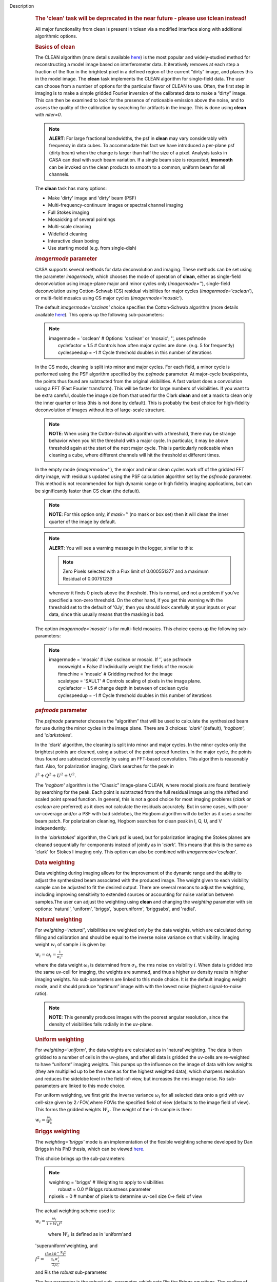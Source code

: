 Description
      .. rubric:: The 'clean' task will be deprecated in the near future
         - please use tclean instead!
         :name: the-clean-task-will-be-deprecated-in-the-near-future---please-use-tclean-instead

      All major functionality from clean is present in tclean via a
      modified interface along with additional algorithmic options.

       

      .. rubric:: Basics of **clean**
         :name: basics-of-clean

      The CLEAN algorithm (more details available
      `here <https://www.cv.nrao.edu/~abridle/deconvol/node7.html>`__)
      is the most popular and widely-studied method for reconstructing a
      model image based on interferometer data. It iteratively removes
      at each step a fraction of the flux in the brightest pixel in a
      defined region of the current “dirty” image, and places this in
      the model image. The **clean** task implements the CLEAN algorithm
      for single-field data. The user can choose from a number of
      options for the particular flavor of CLEAN to use. Often, the
      first step in imaging is to make a simple gridded Fourier
      inversion of the calibrated data to make a “dirty” image. This can
      then be examined to look for the presence of noticeable emission
      above the noise, and to assess the quality of the calibration by
      searching for artifacts in the image. This is done using **clean**
      with *niter=0*.

      .. note:: **ALERT**: For large fractional bandwidths, the psf in
         **clean** may vary considerably with frequency in data cubes.
         To accommodate this fact we have introduced a per-plane psf
         (dirty beam) when the change is larger than half the size of a
         pixel. Analysis tasks in CASA can deal with such beam
         variation. If a single beam size is requested, **imsmooth** can
         be invoked on the clean products to smooth to a common, uniform
         beam for all channels.

      The **clean** task has many options:

      -  Make 'dirty' image and 'dirty' beam (PSF)
      -  Multi-frequency-continuum images or spectral channel imaging
      -  Full Stokes imaging
      -  Mosaicking of several pointings
      -  Multi-scale cleaning
      -  Widefield cleaning
      -  Interactive clean boxing
      -  Use starting model (e.g. from single-dish)

       

      .. rubric:: *imagermode* parameter
         :name: imagermode-parameter

      CASA supports several methods for data deconvolution and imaging.
      These methods can be set using the parameter *imagermode*, which
      chooses the mode of operation of **clean**, either as single-field
      deconvolution using image-plane major and minor cycles only
      (*imagermode=''*), single-field deconvolution using Cotton-Schwab
      (CS) residual visibilities for major cycles
      (*imagermode='csclean'*), or multi-field mosaics using CS major
      cycles (*imagermode='mosaic'*).

      The default *imagermode='csclean'* choice specifies the
      Cotton-Schwab algorithm (more details available
      `here <https://www.cv.nrao.edu/~abridle/deconvol/node10.html>`__).
      This opens up the following sub-parameters:

      .. note:: | imagermode          =  'csclean'   #  Options: 'csclean' or
           'mosaic'; '', uses psfmode
         |      cyclefactor    =        1.5   #  Controls how often
           major cycles are done. (e.g. 5 for frequently)
         |      cyclespeedup   =         -1   #  Cycle threshold doubles
           in this number of iterations

      In the CS mode, cleaning is split into minor and major cycles. For
      each field, a minor cycle is performed using the PSF algorithm
      specified by the *psfmode* parameter. At major-cycle breakpoints,
      the points thus found are subtracted from the original
      visibilities. A fast variant does a convolution using a FFT (Fast
      Fourier transform). This will be faster for large numbers of
      visibilities. If you want to be extra careful, double the image
      size from that used for the Clark **clean** and set a mask to
      clean only the inner quarter or less (this is not done by
      default). This is probably the best choice for high-fidelity
      deconvolution of images without lots of large-scale structure.

      .. note:: **NOTE**: When using the Cotton-Schwab algorithm with a
         threshold, there may be strange behavior when you hit the
         threshold with a major cycle. In particular, it may be above
         threshold again at the start of the next major cycle. This is
         particularly noticeable when cleaning a cube, where different
         channels will hit the threshold at different times.

      In the empty mode (*imagermode=''*), the major and minor clean
      cycles work off of the gridded FFT dirty image, with residuals
      updated using the PSF calculation algorithm set by the *psfmode*
      parameter. This method is not recommended for high dynamic range
      or high fidelity imaging applications, but can be significantly
      faster than CS clean (the default).

      .. note:: **NOTE**: For this option only, if *mask=''* (no mask or box
         set) then it will clean the inner quarter of the image by
         default.

      .. note:: **ALERT**: You will see a warning message in the logger,
         similar to this:

         .. note:: Zero Pixels selected with a Flux limit of 0.000551377 and a
            maximum Residual of 0.00751239

         whenever it finds 0 pixels above the threshold. This is normal,
         and not a problem if you’ve specified a non-zero threshold. On
         the other hand, if you get this warning with the threshold set
         to the default of '0Jy', then you should look carefully at your
         inputs or your data, since this usually means that the masking
         is bad.

      The option *imagermode='mosaic'* is for multi-field mosaics. This
      choice opens up the following sub-parameters:

      .. note:: | imagermode          =   'mosaic'   #  Use csclean or mosaic. 
           If ’’, use psfmode
         |      mosweight      =      False   #  Individually weight the
           fields of the mosaic
         |      ftmachine      =   'mosaic'   #  Gridding method for the
           image
         |      scaletype      =    'SAULT'   #  Controls scaling of
           pixels in the image plane.
         |      cyclefactor    =        1.5   #  change depth in between
           of  csclean cycle
         |      cyclespeedup   =         -1   #  Cycle threshold doubles
           in this number of iterations

      .. rubric:: *psfmode* parameter
         :name: psfmode-parameter

      The *psfmode* parameter chooses the “algorithm” that will be used
      to calculate the synthesized beam for use during the minor cycles
      in the image plane. There are 3 choices: '*clark*' (default),
      '*hogbom*', and '*clarkstokes*'.

      In the 'clark' algorithm, the cleaning is split into minor and
      major cycles. In the minor cycles only the brightest points are
      cleaned, using a subset of the point spread function. In the major
      cycle, the points thus found are subtracted correctly by using an
      FFT-based convolution. This algorithm is reasonably fast. Also,
      for polarization imaging, Clark searches for the peak in

      :math:`I^2 + Q^2 + U^2 + V^2`.

      The '*hogbom*' algorithm is the “Classic” image-plane CLEAN, where
      model pixels are found iteratively by searching for the peak. Each
      point is subtracted from the full residual image using the shifted
      and scaled point spread function. In general, this is not a good
      choice for most imaging problems (*clark* or *csclean* are
      preferred) as it does not calculate the residuals accurately. But
      in some cases, with poor uv-coverage and/or a PSF with bad
      sidelobes, the Hogbom algorithm will do better as it uses a
      smaller beam patch. For polarization cleaning, Hogbom searches for
      clean peak in I, Q, U, and V independently.

      In the '*clarkstokes*' algorithm, the Clark psf is used, but for
      polarization imaging the Stokes planes are cleaned sequentially
      for components instead of jointly as in '*clark*'. This means that
      this is the same as 'clark' for Stokes I imaging only. This option
      can also be combined with *imagermode='csclean'*.

       

      .. rubric:: Data weighting
         :name: data-weighting

      Data weighting during imaging allows for the improvement of the
      dynamic range and the ability to adjust the synthesized beam
      associated with the produced image. The weight given to each
      visibility sample can be adjusted to fit the desired output. There
      are several reasons to adjust the weighting, including improving
      sensitivity to extended sources or accounting for noise variation
      between samples.The user can adjust the weighting using **clean**
      and changing the *weighting* parameter with six options:
      'natural', 'uniform', 'briggs',  'superuniform', 'briggsabs', and
      'radial'.

      .. rubric:: Natural weighting
         :name: natural-weighting

      For *weighting='natural'*, visibilities are weighted only by the
      data weights, which are calculated during filling and calibration
      and should be equal to the inverse noise variance on that
      visibility. Imaging weight :math:`w_i` of
      sample :math:`\dot\imath` is given by:

      :math:`w_i = \omega_i = \frac{1}{{\sigma_i}^2}`

      where the data weight :math:`\omega_i` is determined from
      :math:`\sigma_i`, the rms noise on visibility :math:`\dot\imath`.
      When data is gridded into the same uv-cell for imaging, the
      weights are summed, and thus a higher uv density results in higher
      imaging weights. No sub-parameters are linked to this mode choice.
      It is the default imaging weight mode, and it should produce
      “optimum” image with with the lowest noise (highest
      signal-to-noise ratio).

      .. note:: **NOTE**: This generally produces images with the poorest
         angular resolution, since the density of visibilities falls
         radially in the uv-plane.

      .. rubric:: Uniform weighting
         :name: uniform-weighting
         :class: nopar

      For *weighting='uniform'*, the data weights are calculated as in
      'natural'weighting. The data is then gridded to a number of cells
      in the uv-plane, and after all data is gridded the uv-cells are
      re-weighted to have “uniform” imaging weights. This pumps up the
      influence on the image of data with low weights (they are
      multiplied up to be the same as for the highest weighted data),
      which sharpens resolution and reduces the sidelobe level in the
      field-of-view, but increases the rms image noise. No
      sub-parameters are linked to this mode choice.

      For uniform weighting, we first grid the inverse variance
      :math:`\omega_i` for all selected data onto a grid with uv
      cell-size given by 2 ∕ FOV,where FOVis the specified field of view
      (defaults to the image field of view). This forms the gridded
      weights :math:`W_k`. The weight of the :math:`\dot\imath`-th
      sample is then:

      :math:`w_i = \frac{w_i}{W_k}`

      .. rubric:: Briggs weighting
         :name: briggs-weighting
         :class: noindent

      The *weighting='briggs'* mode is an implementation of the
      flexible weighting scheme developed by Dan Briggs in his PhD
      thesis, which can be viewed
      `here <http://www.aoc.nrao.edu/dissertations/dbriggs/>`__.

      This choice brings up the sub-parameters:

      .. note:: | weighting      =   'briggs'  
           #   Weighting to apply to visibilities  
         |      robust    =        0.0   #   Briggs robustness parameter
            
         |      npixels   =          0   #   number of pixels to determine uv-cell size 0=> field of view

      The actual weighting scheme used is:

      :math:`w_i = \frac{\omega_i}{1 + W_k f^2}`

       where :math:`W_k` is defined as in 'uniform'and
      'superuniform'weighting, and

      :math:`f^2 = \frac{(5 \times 10^{-\text{R}})^2}{\frac{\Sigma_k W_k^2}{\Sigma_i \omega_i}}`

      and Ris the *robust* sub-parameter.

      The key parameter is the *robust sub-* parameter, which sets Rin
      the Briggs equations. The scaling of Ris such that *robust=0*
      gives a good trade-off between resolution and sensitivity. The
      robustRtakes value between -2.0 (close to uniform weighting) to
      2.0 (close to natural).

      Superuniform weighting can be combined with Briggs weighting using
      the *npixels* sub-parameter. This works as in
      ’superuniform’weighting.

      .. rubric:: Superuniform weighting
         :name: superuniform-weighting
         :class: noindent

      The *weighting='superuniform'* mode is similar to the
      'uniform'weighting mode but there is now an additional
      *npixels* sub-parameter that specifies a change to the number of
      cells on a side (with respect to uniform weighting) to define a
      uv-plane patch for the weighting renormalization. If
      *npixels=0* , you get uniform weighting.

      .. rubric:: Briggsabs weighting
         :name: briggsabs-weighting

      For *weighting='briggsabs'*, a slightly different Briggs weighting
      is used, with:

      :math:`w_i = \frac{\omega_i}{W_k \text{R}^2 + 2\sigma_\text{R}^2}`

      where Ris the *robust* parameter and :math:`\sigma_\text{R}` is
      the *noise* parameter.

      This choice brings up the sub-parameters:

      .. note:: | weighting      = 'briggsabs' 
           #   Weighting to apply to visibilities  
         |      robust    =      0.0     #   Briggs robustness parameter
            
         |      noise     =  '0.0Jy'    
           #   noise parameter for briggs weighting when rmode='abs' 
         |      npixels   =        0     #   number of pixels to determine uv-cell size 0=> field of view

      Otherwise, this works as *weighting='briggs'* above.

      .. rubric:: Radial weighting
         :name: radial-weighting

      The *weighting='radial'* mode is a seldom-used option that
      increases the weight by the radius in the uv-plane, i.e.:

      :math:`w_i = \omega_i \times \sqrt{u_i^2 + v_i^2}`

      Technically, this would be called an inverse uv-taper, since it
      depends on uv-coordinates and not on the data per-se. Its effect
      is to reduce the rms sidelobes for an east-west synthesis array.
      This option has limited utility.

       

      .. rubric:: Output images with parameter *imagename*
         :name: output-images-with-parameter-imagename

      The value of the *imagename* parameter is used as the root name of
      the output image. Depending on the particular task and the options
      chosen, one or more images with names built from that root will be
      created. For example, the **clean** task run with
      *imagename='ngc5921'* a series of output images will be created
      with the names ngc5921.clean, ngc5921.residual, ngc5921.model,
      etc. If an image with that name already exists, it will in general
      be overwritten. Beware using names of existing images however. If
      the **clean** is run using an *imagename* where
      <imagename>.residual and <imagename>.model already exist  then
      **clean** will continue starting from these (effectively
      restarting from the end of the previous **clean**). Thus, if
      multiple runs of **clean** are run consecutively with the same
      *imagename*, then the cleaning is incremental (as in the
      `difmap <https://www.cv.nrao.edu/adass/adassVI/shepherdm.html>`__
      package).

      The output image may also have a different beam per plane. For
      datasets with very large fractional bandwidth, **clean** will use
      a different PSF for each channel when the PSF changes by more than
      half a pixel as a function of frequency. To smooth to a common
      resolution, one can either use the parameter *resmooth* to smooth
      to the smallest common possible beam, *restoringbeam* for an
      arbitrary, larger beam, or the task **imsmooth** after cleaning.
      Data analysis tasks such as **immoments** in CASA support changing
      beams per plane.

      There is some differences between the output images based on the
      algorithm used during a **clean**. The following is a list of
      differences between MS-MFS (*nterms>1*) and standard imaging, in
      the current CASA release:

      #. Iterations always proceed as cs-clean major/minor cycles, and
         uses the full psf during minor cycle iterations. There are
         currently no user-controls on the *cyclespeedup*, and the
         flux-limit per major cycle is chosen as 10% of the peak
         residual. In future releases, this will be made more
         adaptive/controllable.
      #. Currently, the following options are not supported for
         *nterms>1*: *psfmode*, *pbcorr*, *minpb*,
         *imagermode='mosaic'*, *gridmode='aprojection'*,
         *cyclespeedup*, and allowed are one of Stokes I, Q, U, V, RR,
         LL, XX, YY at a time. More options and combinations are
         currently under development and testing. Under 'Using
         CASA'→'Other Documentation'→'Imaging Algorithms in CASA' you
         can find the latest implementations.

       

      .. rubric:: Mosaic imaging
         :name: mosaic-imaging

      The **clean** task contains the capability to image multiple
      pointing centers together into a single “mosaic” image. This
      ability is controlled by setting *imagermode='mosaic'*. The key
      parameter that controls how clean produces the mosaic is the
      *ftmachine* sub-parameter. For *ftmachine='ft'*, clean will
      perform a weighted combination of the images produced by
      transforming each mosaic pointing separately. This can be slow, as
      the individual sub-images must be recombined in the image plane.

      .. note:: **NOTE**: This option is preferred for data taken with
         sub-optimal mosaic sampling (e.g. fields too far apart, on a
         sparse irregular pattern, etc.)

      If *ftmachine='mosaic'*, then the data are gridded onto a single
      uv-plane which is then transformed to produce the single output
      image. This is accomplished by using a gridding kernel that
      approximates the  transform of the primary beam pattern. Note that
      for this mode the <imagename>.flux image includes this convolution
      kernel in its effective weighted response pattern (needed to
      “primary-beam correct” the output image). For this mode only, an
      additional image <imagename>.flux.pbcoverage is produced that is
      the primary-beam coverage only used to compute the *minpb* cutoff.

      The *flatnoise* parameter determines whether the minor cycle
      performs on the the residual with or without a primary beam
      correction. Whereas the former has the correct fluxes, the latter
      has a uniform noise, which allows for a simpler deconvolution in
      particular at the the edges of the mosaic where the primary beam
      correction is largest.

      .. note:: **ALERT**: In order to avoid aliasing artifacts for
         *ftmachine='mosaic'* in the mosaic image, due to the discrete
         sampling of the mosaic pattern on the sky, you should make an
         image in which the desired unmasked part of the image (above
         minpb) lies within the inner quarter. In other words, make an
         image twice as big as necessary to encompass the mosaic.

      It is also important to choose an appropriate *phasecenter* for
      your output mosaic image. The phase center should not be at the
      edge of an image with pointings around it. In that case, FFT
      aliasing may creep into the image.

      .. rubric:: Mosaic *threshold* parameter
         :name: mosaic-threshold-parameter

      For mosaics, the specification of the threshold is not
      straightforward, as it is in the single field case. This is
      because the different fields can be observed to different depths,
      and get different weights in the mosaic. We now provide internal
      rescaling (based on scaletype) so **clean** does its component
      search on a properly weighted and scaled version of the sky. For
      *ftmachine='ft'*, the minor cycles of the deconvolution are
      performed on an image that has been weighted to have constant
      noise, as in 'SAULT' weighting. This is equivalent to making a
      dirty mosaic by coadding dirty images made from the individual
      pointings with a sum of the mosaic contributions to a given pixel
      weighted by so as to give constant noise across the image. This
      means that the flux scale can vary across the mosaic depending on
      the effective noise (higher weighted regions have lower noise, and
      thus will have higher “fluxes” in the 'SAULT' map). Effectively,
      the flux scale that threshold applies to is that at the center of
      the highest-weighted mosaic field, with higher-noise regions
      down-scaled accordingly. Compared to the true sky, this image has
      a factor of the PB, plus a scaling map (returned in the .flux
      image). You will preferentially find components in the low-noise
      regions near mosaic centers. When *ftmachine='mosaic'* and
      *scaletype='SAULT'*, the deconvolution is also performed on a
      “constant noise image”, as detailed above for 'ft'.

      .. note:: **ALERT**: The intrinsic image made using *ftmachine='mosaic'*
         is equivalent to a dirty mosaic that is formed by coadding
         dirty images made from the individual fields after apodizing
         each by the PB function. Thus compared to the true sky, this
         has a factor of the PB 2 in it. You would thus preferentially
         find components in the centers of the mosaic fields (even more
         so than in the 'ft' mosaics). We now rescale this image
         internally at major-cycle (and interactive) boundaries based on
         scaletype, and do not have a way to clean on the raw unscaled
         dirty image (as was done in previous released versions).

       

      .. rubric:: Multi-scale cleaning
         :name: multi-scale-cleaning

      The CASA multi-scale algorithm uses “Multi-scale CLEAN” to
      deconvolve using delta-functions and circular Gaussians as the
      basis functions for the model, instead of just delta-functions or
      pixels as in the other **clean** algorithms. This algorithm is
      still in the experimental stage, mostly because we are working on
      better algorithms for setting the scales for the Gaussians. The
      sizes of the Gaussians are set using the *scales* sub-parameter.

      Multi-scale cleaning is also not as sensitive to the loop gain as
      regular cleaning algorithms. A loop gain of 0.3 may still work
      fine and will considerably speed up the processing time.
      Increasing the cyclefactor by a few may provide better stability
      in the solution, in particular when the data exhibit a severely
      non-Gaussian dirty beam.

      .. note:: **Inside the Toolkit**: The **im.setscales** method sets the
         multi-scale Gaussian widths. In addition to choosing a list of
         sizes in pixels, you can just pick a number of scales and get a
         geometric series of sizes.

      To activate multi-scale mode, specify a non-blank list of scales
      in the *multiscale* parameter. A good rule of thumb for starters
      is [ 0, 2xbeam, 5xbeam ], and maybe adding larger scales up to the
      maximum scale the interferometer can image. E.g. for a 2 arcsecond
      beam:

      .. note:: multiscale = [0,6,10,30] # Four scales including point sources

      These are given in numbers of pixels, and specify FWHM of the
      Gaussians used to compute the filtered images. Setting the
      *multiscale* parameter to a non-empty list opens up the
      sub-parameter:

      .. note:: | multiscale = [0, 6, 10, 30]  # set deconvolution scales
           (pixels)    
         |      negcomponent = -1       # Stop cleaning if the
         |                              # largest scale finds this
           number of neg
         |                              # components
         |      smallscalebias = 0.6    # a bias to give more weight
         |                              # toward smaller scales

      The *negcomponent* sub-parameter is here to set the point at which
      the **clean** terminates because of negative components. For
      *negcomponent > 0*, component search will cease when this number
      of negative  components are found at the largest scale. If
      *negcomponent = -1,* then component search will continue even if
      the largest component is negative. Increasing *smallscalebias*
      gives more weight to small scales. A value of 1.0 weighs the
      largest scale to zero and a value < 0.2 weighs all scales nearly
      equally. The default of 0.6 is usually a good number as it
      corresponds to a weighting that approximates the normalization of
      each component by its area. Depending on the image, however, it
      may be necessary to tweak the *smallscalebias* for a better
      convergence of the algorithm.

      .. note:: **NOTE**: Currently *smallscalebias* is ignored by the MS-MFS
         algorithm. It will be available in a future release.

      .. rubric:: MS-MFS Algorithm
         :name: ms-mfs-algorithm

      The MS-MFS (multiscale-multifrequency synthesis) algorithm
      combines the concepts of multi-scale and multi-frequency synthesis
      cleaning for wideband synthesis imaging. Setting the *mode='mfs'*
      sub-parameter *nterms>1* runs the MS-MFS algorithm, and the choice
      of *nterms* should depend on the expected shape and SNR of the
      spectral structure, across the chosen bandwidth. The MS-MFS
      algorithm requires the *multiscale* parameter to be set. For
      point-source deconvolution, set *multiscale=[0]* (also the
      default). Output images represent Taylor-coefficients of the sky
      spectrum (images with file-name extensions of tt0,tt1,etc). A
      spectral index map is also computed as the ratio of the first two
      terms, following this convention:

      :math:`I(\nu) = I(ref_\nu) \times  (\nu/\nu_0)^\alpha`

      .. note:: **NOTE**: Unlike standard multi-scale cleaning (*multiscale=
         [0,6,10,....]* with *nterms=1*), with higher nterms the largest
         specified scale size must lie within the sampled range of the
         interferometer. If not, there can be an ambiguity in the
         spectral reconstruction at very large spatial scales.

      Additionally, a spectral-index error image is made by treating
      Taylor-coefficient residuals as errors, and propagating them
      through the division used to compute spectral-index. It is meant
      to be a guide to which parts of the spectral-index image to trust,
      and the values may not always represent a statistically-correct
      error. For more details about this algorithm, please refer to the
      paper titled "A multi-scale multi-frequency deconvolution
      algorithm for synthesis imaging in radio interferometry"
      `[1] <#cit1>`__ .

      .. note:: **NOTE**: The software implementation of the MS-MFS algorithm
         for *nterms>1* currently does not allow combination with
         mosaics and pbcor.

       

      .. rubric:: Polarization Imaging
         :name: polarization-imaging

      The *stokes* parameter specifies the Stokes parameters for the
      resulting images, with standard imaging only using the
      *stokes='I'* for the total intensity measurement.

      .. note:: **NOTE**: Forming Stokes Q and U images requires the presence
         of cross-hand polarizations (e.g. RL and LR for circularly
         polarized systems such as the VLA) in the data. Stokes V
         requires both parallel hands (RR and :LL) for circularly
         polarized systems or the cross-hands (XY and YX) for linearly
         polarized systems such as ALMA and ATCA.

      This parameter is specified as a string of up to four letters and
      can indicate stokes parameters themselves, Right/Left hand
      polarization products, or linear polarization products (X/Y). For
      example,

      .. note:: | stokes = 'I' # Intensity only
         | stokes = 'IQU' # Intensity and linear polarization
         | stokes = 'IV' # Intensity and circular polarization
         | stokes = 'IQUV' # All Stokes imaging
         | stokes = 'RR' # Right hand polarization only
         | stokes = 'XXYY' # Both linear polarizations

      are common choices (see the inline help of **clean** for a full
      range of possible options). The output image will have planes
      (along the “polarization axis”) corresponding to the chosen Stokes
      parameters. If as input to deconvolution tasks such as **clean**,
      the *stokes* parameter includes polarization planes other than I,
      then choosing *psfmode='hogbom'* or *psfmode='clarkstokes'* will
      **clean** (search for components) each plane sequentially, while
      *psfmode='clark'* will deconvolve jointly.

      .. note:: **ALERT**: As of Release 3.2, **clean** expects that all input
         polarizations are present. E.g. if you have RR and LL dual
         polarization data and you flagged parts of RR but not LL,
         **clean** will ignore both polarizations in slice. It is
         possible to split out a polarization product with **split** and
         image separately. But you will not be able to combine these
         part-flagged data in the uv-domain. We will remove that
         restriction in a future CASA release.

       

      .. rubric:: Hints on **clean** with flanking fields
         :name: hints-on-clean-with-flanking-fields

      | There are two ways of specifying multi-field images for clean:
        (a) the task parameters are used to define the first (main)
        field and a text file containing definitions of all additional
        fields is supplied to the outlierfile task parameter, or (b) all
        fields are specified as lists for each task parameter.
      | For the first example, the outlier file must contain the
        following parameters per field: *imagename*, *imsize*, and
        *phasecenter*. Optional parameters include *mask* and
        *modelimage*. The parameter set for each field must begin with
        *imagename*. Parameters can be listed in a single line or span
        multiple lines. The task inputs are:

      .. note:: | imagename = 'M1_0'
         | outlierfile='outlier.txt'
         | imsize = [1024,1024]
         | phasecenter = 'J2000 13h27m20.98 43d26m28.0'

       The contents of outlier file 'outlier.txt' are:

      ::

         imagename = 'M1_1'
         imsize = [128,128]
         phasecenter = 'J2000 13h30m52.159 43d23m08.02'
         mask = ['out1.mask', 'circle[[40pix,40pix],5pix]' ]
         modelimage = 'out1.model'
         imagename = 'M1_2'
         imsize = [128,128]
         phasecenter = 'J2000 13h24m08.16 43d09m48.0'

      | In this example, the first field 'M1_0' is defined using main
        task parameters. The next two 'M1_1' and 'M1_2' are listed in
        the file 'outlier.txt'.  A *mask* and *modelimage* has been
        supplied only for the second field (M1_1). Fields with
        unspecified masks will use the full field for cleaning.
      | For the second example, the inputs are instead included in the
        main parameters, using brackets to signify multiple inputs.
        Parameters that support lists for multi-field specification are
        *imagename*, *imsize*, *phasecenter*, *mask*, and *modelimage*.
        The task inputs are:

      .. note:: | imagename = ['M1_0','M1_1','M1_2]
         | imsize = [[1024,1024],[128,128],[128,128]]
         | phasecenter = ['J2000 13h27m20.98 43d26m28.0',
         |                        'J2000 13h30m52.159 43d23m08.02',
         |                        'J2000 13h24m08.16 43d09m48.0']
         | mask=[[''], ['out1.mask','circle[[40pix,40pix],5pix]'],['']]
         | modelimage=[[''],['out1.model'],['']]

      .. note:: **NOTE**: All lists must have the same length.

      In both examples, the following images will be made:

      -  M1_0.image, M1_1.image, M1_2.image (cleaned images)
      -  M1.0.model, M1_1.model, M1_2.model (model images)
      -  M1.0.residual, M1_1.residual, M1_2.residual (residual images)

      .. note:: **NOTE**: The old AIPS-style outlier-file and boxfile formats
         have been deprecated. However, due to user-requests, they will
         continue be supported in CASA 3.4. Note that the old outlier
         file format does not support the specification of modelimage
         and mask for each field. The new format is more complete, and
         less ambiguous, so please consider updating your scripts.

       

      .. rubric:: Parameters
         :name: parameters

      .. rubric:: *vis*
         :name: vis

      Name(s) of input visibility file(s). default: none; example:
      *vis='ngc5921.ms'*; *vis=['ngc5921a.ms','ngc5921b.ms']*; multiple
      MSes

      .. rubric:: *imagename*
         :name: imagename

      Pre-name of output images.

          default: none; example: *imagename='m2'*

          Output images are:

      -  m2.image; cleaned and restored image with or without primary
         beam correction
      -  m2.psf; point-spread function (dirty beam)
      -  m2.flux;  relative sky sensitivity over field
      -  m2.flux.pbcoverage;  relative pb coverage over field (gets
         created only for *ft='mosaic'*)
      -  m2.model; image of clean components
      -  m2.residual; image of residuals
      -  m2.interactive.mask; image containing clean regions  

           To include outlier fields:
      imagename=['n5921','outlier1','outlier2']

      .. rubric:: *outlierfile*
         :name: outlierfile

      Text file name which contains image names, sizes, field centers
      (See 'HINTS ON CLEAN WITH FLANKING FIELDS' above for the format of
      this outlier file.)

      .. rubric:: *field*
         :name: field

      Select fields to image or mosaic.  Use field ID(s) or name(s).
      ['go listobs' to obtain the list id's or names]

      |     default: '' all fields; If field string is a non-negative
        integer, it is assumed to be a field index otherwise, it is
        assumed to be a field name
      |     examples: *field='0~2'*; field IDs 0,1,2
      |                        *field='0,4,5~7'*; field IDs 0,4,5,6,7
      |                        *field='3C286,3C295'*; field named 3C286
        and 3C295
      |                        *field = '3,4C*'*; field id 3, all names
        starting with 4C
      |     For multiple MS input, a list of field strings can be used:
      |                        *field = ['0~2','0~4']*; field IDs 0-2
        for the first MS and 0-4 for the second
      |                        *field = '0~2'*; field IDs 0-2 for all
        input MSes

      .. rubric:: *spw*
         :name: spw

      Select spectral window/channels

      .. note:: **NOTE**:  Channels de-selected here will contain all zeros if
         selected by the parameter *mode* subparameters.

      |     default: '' all spectral windows and channels
      |     examples: *spw='0~2,4'*; spws 0,1,2,4 (all channels)
      |                        *spw='0:5~61'*; spw 0, channels 5 to 61
      |                        *spw='<2'*;   spws less than 2 (i.e. 0,1)
      |                        *spw='0,10,3:3~45'*; spw 0,10 all
        channels, spw 3, channels 3 to 45.
      |                        *spw='0~2:2~6'*; spw 0,1,2 with channels
        2 through 6 in each.
      |     For multiple MS input, a list of spw strings can be used:
      |                        *spw=['0','0~3']*; spw ids 0 for the
        first MS and 0-3 for the second
      |                        *spw='0~3'* spw ids 0-3 for all input MS
      |                        *spw='3:10~20;50~60'* for multiple
        channel ranges within spw id 3
      |                        *spw='3:10~20;50~60,4:0~30'* for
        different channel ranges for spw ids 3 and 4
      |                        *spw='0:0~10,1:20~30,2:1;2;3'*; spw 0,
        channels 0-10, spw 1, channels 20-30, and spw 2, channels, 1,2
        and 3
      |                        *spw='1~4;6:15~48'* for channels 15
        through 48 for spw ids 1,2,3,4 and 6

      .. rubric:: *selectdata*
         :name: selectdata

      | Other data selection parameters
      |     default: True

      .. rubric::     selectdata=True expandable parameters (See help
         par.selectdata for more on these)
         :name: selectdatatrue-expandable-parameters-see-help-par.selectdata-for-more-on-these

      .. rubric::     *timerange*
         :name: timerange

      |     Select data based on time range:
      |         default: '' (all)
      |         examples: *timerange =
        'YYYY/MM/DD/hh:mm:ss~YYYY/MM/DD/hh:mm:ss'*

      .. note:: **NOTE**: If YYYY/MM/DD is missing, date defaults to first day
         in data set.

      |                           *timerange='09:14:0~09:54:0'* picks 40
        min on first day
      |                           *timerange='25:00:00~27:30:00'* picks
        1 hr to 3 hr 30min on NEXT day
      |                           *timerange='09:44:00'* pick data
        within one integration of time
      |                           *timerange='>10:24:00'* data after
        this time
      |         For multiple MS input, a list of timerange strings can
        be used:
      |                          
        *timerange=['09:14:0~09:54:0','>10:24:00']*
      |                           *timerange='09:14:0~09:54:0'*; apply
        the same timerange for all input MSes
      |                   

      .. rubric::     *uvrange*
         :name: uvrange

      |     Select data within uvrange (default units meters)
      |         default: '' (all)
      |         example: *uvrange='0~1000klambda'*; uvrange from 0-1000
        kilo-lambda
      |                          *uvrange='>4klambda'*;uvranges greater
        than 4 kilo lambda
      |         For multiple MS input, a list of uvrange strings can be
        used:
      |                         
        *uvrange=['0~1000klambda','100~1000klamda']*
      |                          *uvrange='0~1000klambda'*; apply 0-1000
        kilo-lambda for all input MSes

      .. rubric:: 
             *antenna*
         :name: antenna

      |     Select data based on antenna/baseline
      |         default: '' (all)
      |         If antenna string is a non-negative integer, it is
        assumed to be an antenna index, otherwise, it is considered an
        antenna name.
      |                        *antenna='5&amp;6'*; baseline between
        antenna index 5 and index 6.
      |                        *antenna='VA05&amp;VA06'*; baseline
        between VLA antenna 5 and 6.
      |                        *antenna='5&amp;6;7&amp;8'*; baselines
        5-6 and 7-8
      |                        *antenna='5'*; all baselines with antenna
        index 5
      |                        *antenna='05'*; all baselines with
        antenna number 05 (VLA old name)
      |                        *antenna='5,6,9'*; all baselines with
        antennas 5,6,9 index number
      |         For multiple MS input, a list of antenna strings can be
        used:
      |                        *antenna=['5','5&amp;6']*;
      |                        *antenna='5'*; antenna index 5 for all
        input MSes

      .. rubric:: 
             *scan*
         :name: scan

      |     Scan number range. [Check 'go listobs' to insure the scan
        numbers are in order.]
      |         default: '' (all)
      |         examples: *scan='1~5'*
      |         For multiple MS input, a list of scan strings can be
        used:
      |                            *scan=['0~100','10~200']*
      |                            *scan='0~100*; scan ids 0-100 for all
        input MSes
      |                       

      .. rubric::     *observation*
         :name: observation

      |     Observation ID range.
      |         default: '' (all); example: *observation='1~5'*

      .. rubric:: 
             *intent*
         :name: intent

      |     Scan intent (case sensitive)
      |         default: '' (all); examples: *intent='TARGET_SOURCE',
        intent='TARGET_SOURCE1,TARGET_SOURCE2',
        intent='TARGET_POINTING*'*

      .. rubric:: *mode:* Frequency Specification
         :name: mode-frequency-specification

      .. note:: **NOTE**: Channels deselected with spw parameter will contain
         all zeros.

          default: 'mfs'; examples: *mode = 'mfs'* means produce one
      image from all specified data, *mode = 'channel'* use with nchan,
      start, width to specify output image cube, *mode = 'velocity'*
      channels are specified in velocity, *mode = 'frequency'*, channels
      are specified in frequency.

      .. rubric::     mode='mfs' expandable parameters
         :name: modemfs-expandable-parameters

      |     Make a continuum image from the selected frequency
        channels/range using Multi-frequency synthesis algorithm for
        wide-band narrow field imaging.  
      |     examples: *spw = '0,1'*; *mode = 'mfs'* will produce one
        image made from all channels in spw 0 and 1
      |                        *spw='0:5~28^2'*; *mode = 'mfs'* will
        produce one image made with channels (5,7,9,...,25,27)

      .. rubric::     *nterms*
         :name: nterms

          Number of Taylor terms to be used to model the frequency
      dependence of the sky emission. nterms=1 is equivalent to assuming
      no frequency dependence. nterms>1 runs the MS-MFS algorithm, and
      the choice of nterms should depend on the expected shape and SNR
      of the spectral structure, across the chosen bandwidth. Output
      images represent taylor-coefficients of the sky spectrum (images
      with file-name extensions of tt0,tt1,etc). A spectral index map is
      also computed as the ratio of the first two terms (following the
      convention of :math:`I(nu) = I(ref_nu) x (nu/nu_0)^\alpha`).
      Additionally, a spectral-index error image is made by treating
      taylor-coefficient residuals as errors, and propagating them
      through the division used to compute spectral-index. It is meant
      to be a guide to which parts of the spectral-index image to trust,
      and the values may not always represent a statistically-correct
      error.

      .. note:: **NOTE**: The software implementation of the MS-MFS algorithm
         for *nterms>1* currently does not allow combination with
         mosaics, and *pbcor*.

      .. rubric::     *reffreq*
         :name: reffreq

      |     The reference frequency (for nterms>1) about which the
        Taylor expansion if done.
      |                    *reffreq=''* defaults to the middle frequency
        of the selected range.
      |    

      .. rubric::     mode='channel', 'velocity', and 'frequency'
         expandable parameters
         :name: modechannel-velocity-and-frequency-expandable-parameters

      .. rubric::     *nchan*
         :name: nchan

      |     Total number of channels in the output image.
      |         default: -1; Automatically selects enough channels to
        cover data selected by 'spw' consistent with 'start' and
        'width'. It is often easiest to leave nchan at the default
        value. example: *nchan=100*.

      .. rubric::     *start*
         :name: start

      |     First channel, velocity, or frequency.
      |          For *mode='channel'*; This selects the channel index
        number from the MS (0 based) that you want to correspond to the
        first channel of the output cube. The output cube will be in
        frequency space with the first channel having the frequency of
        the MS channel selected by *start*.  *start=0* refers to the
        first channel in the first selected spw, even if that channel is
        de-selected in the *spw* parameter. Channels de-selected by the
        *spw* parameter will be filled with zeros if included by the
        *start* parameter. For example, *spw=3~8:3~100* and *start=2*
        will produce a cube that starts on the third channel (recall 0
        based) of spw index 3, and the first channel will be blank.
        example: *start=5*
      |          For *mode='velocity'* or *'frequency'*: default='';
        starts at first input channel of first input spw; examples:
        *start='5.0km/s'* or *start='22.3GHz'*

      .. rubric::     *width*
         :name: width

      |     Output channel width
      |          For *mode='channel'*, default=1; >1 indicates channel
        averaging; example: *width=4*
      |          For *mode= 'velocity'* or *'frequency'*, default='';
        width of first input channel, or more precisely, the difference
        in frequencies between the first two selected channels. For
        example, if channels 1 and 3 are selected with *spw*, then the
        default width will be the difference between their frequencies,
        and not the width of channel 1. Similarly, if the selected data
        has uneven channel-spacing, the default width will be picked
        from the first two selected channels. In this case, please
        specify the desired width. When specifying the width, one must
        give units. examples: *width='1.0km/s'*, or *width='24.2kHz'*.
        Setting *width>0* gives channels of increasing frequency for
        *mode='frequency'*, and increasing velocity for
        *mode='velocity'*.

      .. rubric::     *interpolation*
         :name: interpolation

      |     Interpolation type for spectral gridding onto the uv-plane.
        Options: 'nearest', 'linear', or 'cubic'.
      |         default = 'linear'

      .. note:: **NOTE**: 'linear' and 'cubic' interpolation requires data
         points on both sides of each image frequency. Errors are
         therefore possible at edge channels, or near flagged data
         channels. When image channel width is much larger than the data
         channel width there is nothing much to be gained using linear
         or cubic thus not worth the extra computation involved.

      .. rubric::     *resmooth*
         :name: resmooth

      |     If the cube has a different restoring beam/channel. Restore
        image to a common beam or leave as is; (default) options: True
        or False
      |         default = False

      .. rubric::     *chaniter*
         :name: chaniter

      |     Specify how spectral CLEAN is performed,
      |         default: *chaniter=False*; example: *chaniter=True*;
        step through channels

      .. rubric::     *outframe*
         :name: outframe

      |     For *mode='velocity'*, 'frequency', or 'channel': default
        spectral reference frame of output image; Options:
        '','LSRK','LSRD','BARY','GEO','TOPO','GALACTO', ''LGROUP','CMB'
      |         default: ''; same as input data; example: *frame='bary'*
        for Barycentric frame

      .. rubric::     *veltype*
         :name: veltype

      |     For *mode='velocity'* gives the velocity definition; 
        Options: 'radio','optical'
      |         default: 'radio'

      .. note:: **NOTE**: The viewer always defaults to displaying the 'radio'
         frame, but that can be changed in the position tracking pull
         down.

      |     *mode='channel'* examples:
      |         *spw = '0'*; *mode = 'channel'*: *nchan=3*; *start=5*;
        *width=4* will produce an image with 3 output planes: plane 1
        contains data from channels (5+6+7+8), plane 2 contains data
        from channels (9+10+11+12), plane 3 contains data from channels
        (13+14+15+16)
      |         *spw = '0:0~63^3'*; *mode='channel'*; *nchan=21*; *start
        = 0*; *width = 1* will produce an image with 20 output planes:
        plane 1 contains data from channel 0, plane 2 contains date from
        channel 2, plane 21 contains data from channel 61
      |         *spw = '0:0~40^2'*; *mode = 'channel'*; *nchan = 3*;
        *start = 5*; *width = 4* will produce an image with three output
        planes: plane 1 contains channels (5,7), plane 2 contains
        channels (13,15), plane 3 contains channels (21,23)

       

      .. rubric:: *psfmode*
         :name: psfmode

      | method of PSF calculation to use during minor cycles:
      |     default: 'clark': Options: 'clark','clarkstokes', 'hogbom'
      |          'clark'  use smaller beam (faster, usually good
        enough); for stokes images clean components peaks are searched
        in the I^2+Q^2+U^2+V^2 domain
      |          'clarkstokes' locate clean components independently in
        each stokes image
      |          'hogbom' full-width of image (slower, better for poor
        uv-coverage)

      .. note:: **NOTE**:  *psfmode* will also be used to clean if *imagermode
         = ''*.

      .. rubric:: *imagermode*
         :name: imagermode

      | Advanced imaging e.g. mosaic or Cotton-Schwab clean
      |     default: *imagermode='csclean'*: Options: '', 'csclean',
        'mosaic'
      |          ''  => psfmode cleaning algorithm used

      .. note:: **NOTE**: *imagermode* 'mosaic' (and/or) any *gridmode* not
         blank (and/or) *nterms>1* : will always use CS style clean.

      .. rubric:: *    imagermode='mosaic'* expandable parameter(s)
         :name: imagermodemosaic-expandable-parameters

          Make a mosaic of the different pointings (uses csclean style
      too)

      .. rubric::     *mosweight*
         :name: mosweight

          Individually weight the fields of the mosaic. Default:
      *mosweight = False*; Example: *mosweight = True*, this performs
      the weight density calculation for each field indepedently when
      using Briggs (including uniform) weighting. This can be useful if
      some of your fields are more sensitive than others (i.e. due to
      time spent on-source) or if you have relatively poor uv-coverage
      (e.g., snap-shot). If *False*, the weight density is calculated
      from the average uv distribution of all the fields.

      .. rubric::     *ftmachine*
         :name: ftmachine

          Gridding method for the mosaic; Options: 'mosaic' , 'ft' or
      'wproject'. default: 'mosaic'; 'ft' or 'wproject' implies standard
      interferometric 2D or widefield gridding. The residual
      visibilities are imaged for each pointing and combined in the
      image plane with the appropriate PB to make the mosaic. 'mosaic'
      (grid using the Fourier transform of PB as convolution function
      and mosaic combination is done in visibilities). ONLY if
      *imagermode='mosaic'* is chosen and *ftmachine='mosaic'*, is
      heterogeneous imaging (CARMA, ALMA) or wideband beam accounting
      possible using the right convolution derived from primary beams
      for each baseline and for different frequencies

      .. note:: **NOTE**: *ftmachine='mosaic'* uses Fourier transforms of the
         primary beams/pointing for mosaicing. Making an image which is
         too small for the pointing coverages will cause aliasing due to
         standard Fourier transform wrap around.

      .. rubric::     *scaletype*
         :name: scaletype

          Controls scaling of pixels in the image plane. (controls what
      is seen if *interactive=True*) It does \*not\* affect the scaling
      of the \*final\* image that is done by *pbcor*. default='SAULT';
      example: *scaletype='PBCOR'*; Options: 'PBCOR','SAULT'. 'SAULT'
      when *interactive=True* shows the residual with constant noise
      across the mosaic. Can also be achieved by setting *pbcor=False*.
      'PBCOR' uses the SAULT scaling scheme for deconvolution, but if
      *interactive=True* shows the primary beam corrected image during
      interactive.

      .. rubric::     *cyclefactor*
         :name: cyclefactor

          Controls the threshhold at which the deconvolution cycle will
      pause to degrid and subtract the model from the visibilities. With
      poor PSFs, reconcile often (*cyclefactor=4* or *5*) for
      reliability. With good PSFs, use *cyclefactor = 1.5* to *2.0* for
      speed.               

      .. note:: **NOTE**: *threshold* = *cyclefactor* \* max sidelobe \* max
         residual

              default: 1.5; example: *cyclefactor=4*

      .. rubric::     *cyclespeedup*
         :name: cyclespeedup

      |     The major cycle threshold doubles in this number of
        iterations.
      |         default: -1 (no doubling); example: *cyclespeedup=3*;
        Try *cyclespeedup = 50* to speed up cleaning.

      .. rubric::     flatnoise
         :name: flatnoise

          Controls whether searching for clean components is done in a
      constant noise residual image (True) or in an optimal
      signal-to-noise residual image (False) when *ftmosaic='mosaic'* is
      chosen. default=True

      .. rubric::    imagermode='csclean' expandable parameter(s)
         :name: imagermodecsclean-expandable-parameters

          Image using the Cotton-Schwab algorithm in between major
      cycles.

      .. rubric::     *cyclefactor*
         :name: cyclefactor-1

          See above, under *imagermode='mosaic'*.

      .. rubric::     *cyclespeedup*
         :name: cyclespeedup-1

          See above, under *imagermode='mosaic'*.

       

      .. rubric:: *gridmode*
         :name: gridmode

      This parameter is now provided to access more advanced
      deconvolution capabilities.

      .. rubric::     gridmode='' expandable parameters
         :name: gridmode-expandable-parameters

          The default value of '' has no effect.

      .. rubric::     gridmode='widefield' expandable parameters
         :name: gridmodewidefield-expandable-parameters

          Apply corrections for non-coplanar effects during imaging
      using the W-Projection algorithm `[2] <#cit2>`__ or faceting or a
      combination of the two.

      .. rubric::     *wprojplanes*
         :name: wprojplanes

          The number of pre-computed w-planes used for the W-Projection
      algorithm. *wprojplanes=1* disables correction for non-coplanar
      effects. default value *wprojpanes=-1* means **clean** will
      determine the number to use.

      .. rubric::     *facets*
         :name: facets

          The number of facets on each side of the image (i.e. the total
      number of facets is 'facets x facets'). If wprojplanes>1,
      W-Projection is done for each facet. Usually when many wprojection
      convolution functions sizes are  above ~400 pixels, it might be
      faster to use a few facets with wprojection.

      .. rubric::     gridmode='aprojection' expandable parameters
         :name: gridmodeaprojection-expandable-parameters

          Corrects for the (E)VLA time-varying PB effects including
      polarization squint using the A-Projection algorithm
      `[3] <#cit3>`__. This can optinally include w-projection also.

      .. rubric::     *wprojplanes*
         :name: wprojplanes-1

          The number of pre-computed w-planes used for W-Projection
      algorithm. *wprojplanes=1* disables correction for non-coplanar
      effects.

      .. rubric::     *cfcache*
         :name: cfcache

          The name of the directory to store the convolution functions
      and weighted sensitivty pattern function. These functions can be
      reused again if the image parameters are unchanged. If the image
      parameters change, a new cache must be created (or the existing
      one removed).

      .. rubric::     *rotpainc*
         :name: rotpainc

          The Parallactic Angle increment (in degrees) used for OTF
      rotation of the convolution function.

      .. rubric::     *painc*
         :name: painc

      | *   * The Parallactic Angle increment (in degrees) used to
        compute the convolution functions *.*
      |  

      .. rubric:: *multiscale*
         :name: multiscale

      set of scales to use in deconvolution. If set, cleans with several
      resolutions using Hogbom clean. The scale sizes are in units of
      cellsize. So if *cell='2arcsec'*, a multiscale *scale=10* =>
      20arcsec. The first scale is recommended to  be 0 (point), we
      suggest the second be on the order of synthesized beam, the third
      3-5 times the synthesized beam, etc.. Avoid making the largest
      scale too large relative to the image width or the scale of the
      lowest measured spatial frequency.  For example, if the
      synthesized beam is 10" FWHM and *cell='2',* try *multiscale =
      [0,5,15]*. default: *multiscale=[]* (standard **clean** with
      psfmode algorithm, no multi-scale). Example: *multiscale =
      [0,5,15]*

      .. rubric::     multiscale expandable parameter(s)
         :name: multiscale-expandable-parameters

      .. rubric::     *negcomponent*
         :name: negcomponent

          Stop component search when the largest scale has found this
      number of negative components; -1 means continue component search
      even if the largest component is negative. default: -1; example:
      *negcomponent=50*

      .. rubric::     *smallscalebias*
         :name: smallscalebias

          A bias toward smaller scales. The peak flux found at each
      scale is weighted by a factor = 1 -
      smallscalebias*scale/max_scale, so that Fw = F*factor. Typically
      the values range from 0.2 to 1.0. default: 0.6

       

      .. rubric:: *imsize*
         :name: imsize

      Image size in pixels (x, y). DOES NOT HAVE TO BE A POWER OF 2 (but
      has to be even and factorizable to 2,3,5,7 only). default =
      [256,256]; examples: *imsize=[350,350]*, *imsize = 500* is
      equivalent to [500,500]. If include outlier fields, e.g.,
      [[400,400],[100,100]] or use *outlierfile*. Avoid odd-numbered
      imsize.

      .. rubric:: *cell*
         :name: cell

      Cell size (x,y). default= '1.0arcsec'; examples:
      *cell=['0.5arcsec,'0.5arcsec']*, *cell=['1arcmin', '1arcmin']*,
      *cell = '1arcsec'* is equivalent to ['1arcsec','1arcsec'], *cell =
      2.0* is equivalent to ['2arcsec', '2arcsec']

      .. rubric:: *phasecenter*
         :name: phasecenter

      Direction measure or fieldid for the mosaic center. default: '' =
      first field selected; examples: *phasecenter=6, phasecenter='J2000
      19h30m00 -40d00m00', phasecenter='J2000 292.5deg  -40.0deg',
      phasecenter='J2000 5.105rad  -0.698rad'*. If include outlier
      fields, e.g. ['J2000 19h30m00 -40d00m00',J2000 19h25m00
      -38d40m00'] or use *outlierfile*.

      .. rubric:: *restfreq*
         :name: restfreq

      Specify rest frequency to use for output image. default=''
      Occasionally it is necessary to set this (for example some VLA
      spectral line data). For example, for NH_3 (1,1) put
      *restfreq='23.694496GHz'*

      .. rubric:: *stokes*
         :name: stokes

      Stokes parameters to image. default='I'; example: *stokes='IQUV'*;
      Options:
      'I','Q','U','V','IV','QU','IQ','UV','IQU','IUV','IQUV','RR','LL','XX','YY','RRLL','XXYY'

      .. rubric:: *niter*
         :name: niter

      Maximum number iterations. If *niter=0*, then no cleaning is done
      ("invert" only). (*niter=0* can be used instead of the 'ft' task
      to predict/save a model) For cube or multi field images, *niter*
      is the maximum number of iteration **clean** will use for each
      image plane. The number of iterations used may be less that
      *niter* if *threshold* value is reached. default: 500; example:
      *niter=5000*

      .. rubric:: *gain*
         :name: gain

      Loop gain for CLEANing. default: 0.1; example: *gain=0.5*

      .. rubric:: *threshold*
         :name: threshold

      Flux level at which to stop CLEANing. default: '0.0mJy'; examples:
      *threshold='2.3mJy'*  (always include units), *threshold =
      '0.0023Jy', threshold = '0.0023Jy/beam'* (okay also)

      .. rubric:: *interactive*
         :name: interactive

      | Use interactive **clean** (with GUI viewer). Interactive
        **clean** allows the user to build the cleaning mask
        interactively using the viewer. The viewer will appear every
        *npercycle* interation, but modify as needed. The final
        interactive mask is saved in the file
        imagename_interactive.mask. The initial masks use the union of
        mask and cleanbox (see below). default: *interactive=False*;
        example: *interactive=True*
      |    

      .. rubric::     interactive=True expandable parameters
         :name: interactivetrue-expandable-parameters

      .. rubric::     *npercycle*
         :name: npercycle

          This is the number of iterations between each interactive
      update of the mask. It is important to modify this number
      interactively during the cleaning, starting with a low number like
      20, but then increasing as more extended emission is encountered.

      .. rubric::     *mask*
         :name: mask

          Specification of cleanbox(es), mask image(s), primary beam
      coverage level, and/or region(s) to be used for cleaning.
      **clean** tends to perform better, and is less likely to diverge,
      if the **clean** component placement is limited by a mask to where
      real emission is expected to be. As long as the image has the same
      shape (size), mask images (e.g. from a previous interactive
      session) can be used for a new execution. 

      .. note:: **NOTE**: The initial clean mask actually used is the union of
         what is specified in mask and <imagename>.mask.

      |         default: [] or '' : no masking; Possible specification
        types:
      |             (a) Cleanboxes, specified using the CASA region
        format
        (http://casaguides.nrao.edu/index.php?title=CASA_Region_Format)
      |             examples: *mask='box [ [ 100pix , 130pix] , [120pix,
        150pix ] ]'*, *mask='circle [ [ 120pix , 40pix] ,6pix ]'*,
        *mask='circle[[19h58m52.7s,+40d42m06.04s ], 30.0arcsec]'*
      |             If used with a spectral cube, it will apply to all
        channels.
      |             Multiple regions may be specified as a list of pixel
        ranges.
      |             examples: *mask= ['circle [ [ 120pix , 40pix] ,6pix
        ]', 'box [ [ 100pix , 130pix] , [120pix, 150pix ] ]' ]*
      |             (b) Filename with cleanbox shapes defined using the
        CASA region format.
      |             example: *mask='mycleanbox.txt';* The file
        'mycleanbox.txt' contains:

      ::

         box [ [ 100pix , 130pix ] , [ 120pix, 150pix ] ]
         circle [ [ 150pix , 150pix] ,10pix ]
         rotbox [ [ 60pix , 50pix ] , [ 30pix , 30pix ] , 30deg ]

      |              (c) Filename for image mask. example:
        *mask='myimage.mask'*
      |              Multiple mask files may be specified.
      |              example: *mask=[ 'mask1.mask', 'mask2.mask' ]*
      |              (d) Filename for region specification (e.g. from
        **viewer**).
      |              example: *mask='myregion.rgn'*
      |              (e) Combinations of the above options.
      |              example: *mask=['mycleanbox.txt', 'myimage.mask',
        'myregion.rgn','circle [ [ 120pix , 40pix] ,6pix ]']*
      |              (f) Threshold on primary-beam.
      |              A number between 0 and 1, used as a threshhold of
        primary beam coverage. The primary beam coverage map (imagename
        + '.flux(.pbcoverage)') will be made and the clean component
        placement will be limited to where it is > the number.
      |              (g) True or False.
      |              True: like (f), but use *minpb* as the number.
      |              False: go maskless (and expect trouble).
      |              (For masks for multiple fields, please see 'HINTS
        ON CLEAN WITH FLANKING FIELDS')

       

      .. rubric:: *uvtaper*
         :name: uvtaper

      .. rubric:: Apply additional uv tapering of the visibilities.
         default: *uvtaper=False*; example: *uvtaper=True*
             uvtaper=True expandable parameters
         :name: apply-additional-uv-tapering-of-the-visibilities.-default-uvtaperfalse-example-uvtapertrue-uvtapertrue-expandable-parameters

      .. rubric::     *outertaper*
         :name: outertaper

          uv-taper on outer baselines in uv-plane, [bmaj, bmin, bpa]
      taper Gaussian scale in uv or angular units.

      .. note:: **NOTE**: The on-sky FWHM in arcsec is roughly the *uvtaper* /
         200 (klambda).

           default: *outertaper=[]*; no outer taper applied; examples:
      *outertaper=['5klambda']* circular taper FWHM=5 kilo-lambda,
      *outertaper=['5klambda','3klambda','45.0deg']*,
      *outertaper=['10arcsec']* on-sky FWHM 10 arcseconds,
      *outertaper=['300.0']* default units are lambda in aperture plane

       

      .. rubric:: *modelimage*
         :name: modelimage

      Name of model image(s) to initialize cleaning. If multiple images,
      then these will be added together to form initial staring model.

      .. note:: **NOTE**: these are in addition to any initial model in the
         <imagename>.model image file.

          default: '' (none); examples: *modelimage='orion.model'*,
      *modelimage=['orion.model','sdorion.image']*

      .. note:: **NOTE**: If the units in the image are Jy/beam as in a
         single-dish image, then it will be converted to Jy/pixel as in
         a model image, using the restoring beam in the image header and
         zeroing negatives. If the image is in Jy/pixel then it is taken
         as is.

          When *nterms>1*, a one-to-one mapping is done between images
      in this list and Taylor-coefficients. If more than *nterms* images
      are specified, only the first *nterms* are used. It is valid to
      supply fewer than *nterms* model images. Example: Supply an
      estimate of the continuum flux from a previous imaging run.

      .. rubric:: *weighting*
         :name: weighting

      Weighting to apply to visibilities. default='natural'; example:
      *weighting='uniform'*; Options: 'natural','uniform','briggs',
      'superuniform','briggsabs','radial'

      .. rubric::     weighting expandable parameters
         :name: weighting-expandable-parameters

          For details on weighting please see Chapter3 of late Dr.
      Brigg's thesis (http://www.aoc.nrao.edu/dissertations/dbriggs)

          For *weighting='briggs'* and *'briggsabs'*:

      .. rubric::         *robust*
         :name: robust

              Brigg's robustness parameter. default=0.0; example:
      robust=0.5; Options: -2.0 to 2.0; -2 (uniform)/+2 (natural)

      .. rubric:: *        npixels*
         :name: npixels

              uv-box used for weight calculation a box going from
      -npixel/2 to +npixel/2 on each side around a point is used to
      calculate weight density. 0 means box is pixel size. default = 0;
      example: *npixels=2*

      .. note:: **EXEMPTION**: When choosing superuniform, it does not make
         sense to use npixels=0 as it is uniform thus if npixels is 0,
         it will be forced to 6 or a box from -3pixels to 3pixels.

          For *weighting='briggsabs'*

      .. rubric::         *noise*
         :name: noise

              noise parameter to use for Briggs "abs" weighting.
      example: *noise='1.0mJy'*      *
      *

       

      .. rubric:: *restoringbeam*
         :name: restoringbeam

      Output Gaussian restoring beam for clean image, [bmaj, bmin, bpa]
      elliptical Gaussian restoring beam. Default units are in
      arc-seconds for bmaj,bmin, degrees for bpa. default:
      *restoringbeam=[]*; Use PSF calculated from dirty beam. examples:
      *restoringbeam=['10arcsec']* circular Gaussian FWHM 10 arcseconds,
      *restoringbeam=['10.0','5.0','45.0deg']* 10"x5" at 45 degrees

      .. rubric:: *pbcor*
         :name: pbcor

      Output primary beam-corrected image. If *pbcor=False*, the final
      output image is NOT corrected for the PB pattern (particularly
      important for mosaics), and therefore is not "flux correct".
      Correction can also be done after the fact using immath to divide
      <imagename>.image by the <imagename>.flux image. default:
      *pbcor=False*, output un-corrected image; example: *pbcor=True*,
      output pb-corrected image (masked outside *minpb*)

      .. rubric:: *minpb*
         :name: minpb

      | Minimum PB level to use for pb-correction and pb-based masking.
        default=0.2; example: *minpb=0.01*
      |     When *imagermode* is \*not\* 'mosaic': *minpb* is applied to
        the flux image (sensitivity-weighted pb). *minpb* is used to
        create a mask, only when *pbcor=True*
      |     When *imagermode='mosaic'*: *minpb* is applied to the
        flux.pbcoverage image (mosaic pb with equal weight per
        pointing). *minpb* is always used to create a mask (regardless
        of *pbcor=True/False*).

      .. rubric:: *usescratch*
         :name: usescratch

      If True will create scratch columns if they are not there. And
      after **clean** completes the predicted model visibility is from
      the clean components are written to the MS. This increases the MS
      size by the data volume. if False then the model is saved in the
      MS header and the calculation of the visibilities is done on the
      fly when using calibration or **plotms**. Use True if you want to
      access the model visibilities in python, say.

      .. rubric:: *allowchunk*
         :name: allowchunk

      | Partition the image cube by channel-chunks. default=False;  
      |     False: Major cycle grids all channels. Minor cycle steps
        through all channels before the next major cycle.
      |     True: Major and minor cycles are performed one chunk at a
        time, and output images cubes are concatenated.

      .. rubric:: *async*
         :name: async

      Run asynchronously. default = False; do not run asychronously


   Bibliography
         :sup:`1. Rau and Cornwell, AA, Volume 532, 2011
         (` `ADS <http://adsabs.harvard.edu/abs/2011A%26A...532A..71R>`__ :sup:`)` `<#ref-cit1>`__

         :sup:`2. Cornwell et al. IEEE JSTSP, 2008
         (` `IEEE <http://ieeexplore.ieee.org/stamp/stamp.jsp?arnumber=4703511>`__ :sup:`)` `<#ref-cit2>`__

         :sup:`3. Bhatnagar et al., AandA, 487, 419, 2008
         (` `A&A <http://www.aanda.org/articles/aa/full/2008/31/aa9284-07/aa9284-07.html>`__ :sup:`)` `<#ref-cit3>`__
